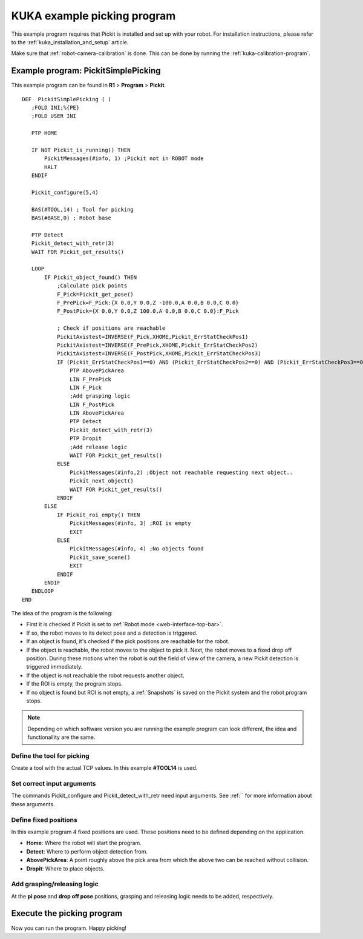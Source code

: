 .. _kuka-example-picking-program:

KUKA example picking program
============================

This example program requires that Pickit is installed and set up with your robot.
For installation instructions, please refer to the :ref:`kuka_installation_and_setup` article.

Make sure that :ref:`robot-camera-calibration` is done.
This can be done by running the :ref:`kuka-calibration-program`.

Example program: PickitSimplePicking
------------------------------------

This example program can be found in **R1** > **Program** > **Pickit**.

::

     DEF  PickitSimplePicking ( )
        ;FOLD INI;%{PE}
        ;FOLD USER INI

        PTP HOME 
   
        IF NOT Pickit_is_running() THEN
            PickitMessages(#info, 1) ;Pickit not in ROBOT mode
            HALT
        ENDIF
   
        Pickit_configure(5,4)

        BAS(#TOOL,14) ; Tool for picking
        BAS(#BASE,0) ; Robot base

        PTP Detect
        Pickit_detect_with_retr(3)
        WAIT FOR Pickit_get_results() 

        LOOP
            IF Pickit_object_found() THEN
                ;Calculate pick points
                F_Pick=Pickit_get_pose()
                F_PrePick=F_Pick:{X 0.0,Y 0.0,Z -100.0,A 0.0,B 0.0,C 0.0}
                F_PostPick={X 0.0,Y 0.0,Z 100.0,A 0.0,B 0.0,C 0.0}:F_Pick
                
                ; Check if positions are reachable
                PickitAxistest=INVERSE(F_Pick,XHOME,Pickit_ErrStatCheckPos1)
                PickitAxistest=INVERSE(F_PrePick,XHOME,Pickit_ErrStatCheckPos2)
                PickitAxistest=INVERSE(F_PostPick,XHOME,Pickit_ErrStatCheckPos3)
                IF (Pickit_ErrStatCheckPos1==0) AND (Pickit_ErrStatCheckPos2==0) AND (Pickit_ErrStatCheckPos3==0) THEN
                    PTP AbovePickArea
                    LIN F_PrePick
                    LIN F_Pick
                    ;Add grasping logic
                    LIN F_PostPick
                    LIN AbovePickArea
                    PTP Detect
                    Pickit_detect_with_retr(3)
                    PTP Dropit
                    ;Add release logic           
                    WAIT FOR Pickit_get_results()
                ELSE
                    PickitMessages(#info,2) ;Object not reachable requesting next object..
                    Pickit_next_object()
                    WAIT FOR Pickit_get_results()
                ENDIF
            ELSE   
                IF Pickit_roi_empty() THEN
                    PickitMessages(#info, 3) ;ROI is empty
                    EXIT
                ELSE
                    PickitMessages(#info, 4) ;No objects found
                    Pickit_save_scene()
                    EXIT
                ENDIF
            ENDIF
        ENDLOOP   
     END

The idea of the program is the following:

- First it is checked if Pickit is set to :ref:`Robot mode <web-interface-top-bar>`.
- If so, the robot moves to its detect pose and a detection is triggered.
- If an object is found, it's checked if the pick positions are reachable for the robot.
- If the object is reachable, the robot moves to the object to pick it.
  Next, the robot moves to a fixed drop off position.
  During these motions when the robot is out the field of view of the camera, a new Pickit detection is triggered immediately.
- If the object is not reachable the robot requests another object.
- If the ROI is empty, the program stops.
- If no object is found but ROI is not empty, a :ref:`Snapshots` is saved on the Pickit system and the robot program stops. 

.. note:: Depending on which software version you are running the example program can look different, the idea and functionallity are the same.

Define the tool for picking
~~~~~~~~~~~~~~~~~~~~~~~~~~~

Create a tool with the actual TCP values.
In this example **#TOOL14** is used.

Set correct input arguments
~~~~~~~~~~~~~~~~~~~~~~~~~~~

The commands Pickit_configure and Pickit_detect_with_retr need input arguments.
See :ref:`` for more information about these arguments.

Define fixed positions
~~~~~~~~~~~~~~~~~~~~~~

In this example program 4 fixed positions are used.
These positions need to be defined depending on the application.

- **Home**: Where the robot will start the program.
- **Detect**: Where to perform object detection from.
- **AbovePickArea**: A point roughly above the pick area from which the above two can be reached without collision.
- **Dropit**: Where to place objects.

Add grasping/releasing logic
~~~~~~~~~~~~~~~~~~~~~~~~~~~~

At the **pi pose** and **drop off pose** positions, grasping and releasing logic needs to be added, respectively.

Execute the picking program
---------------------------

Now you can run the program.
Happy picking!